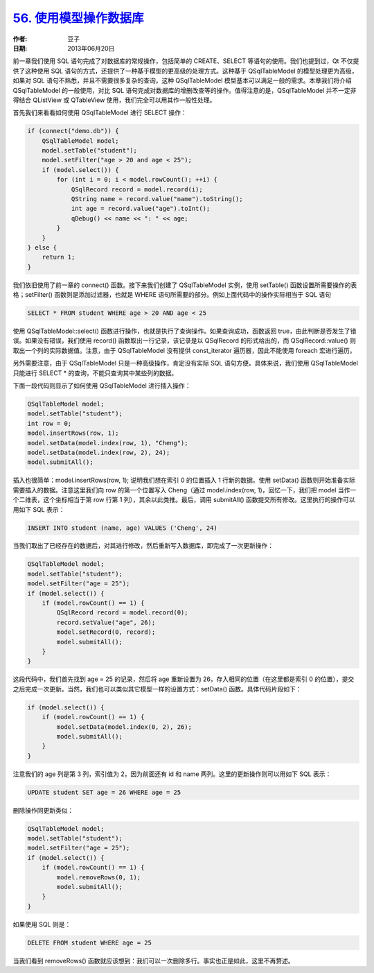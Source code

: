 .. _sql_model:

`56. 使用模型操作数据库 <http://www.devbean.net/2013/06/qt-study-road-2-sql-model/>`_
=====================================================================================

:作者: 豆子

:日期: 2013年06月20日

前一章我们使用 SQL 语句完成了对数据库的常规操作，包括简单的 CREATE、SELECT 等语句的使用。我们也提到过，Qt 不仅提供了这种使用 SQL 语句的方式，还提供了一种基于模型的更高级的处理方式。这种基于 QSqlTableModel 的模型处理更为高级，如果对 SQL 语句不熟悉，并且不需要很多复杂的查询，这种 QSqlTableModel 模型基本可以满足一般的需求。本章我们将介绍 QSqlTableModel 的一般使用，对比 SQL 语句完成对数据库的增删改查等的操作。值得注意的是，QSqlTableModel 并不一定非得结合 QListView 或 QTableView 使用，我们完全可以用其作一般性处理。

首先我们来看看如何使用 QSqlTableModel 进行 SELECT 操作：

.. code-block:: c++

    if (connect("demo.db")) {
        QSqlTableModel model;
        model.setTable("student");
        model.setFilter("age > 20 and age < 25");
        if (model.select()) {
            for (int i = 0; i < model.rowCount(); ++i) {
                QSqlRecord record = model.record(i);
                QString name = record.value("name").toString();
                int age = record.value("age").toInt();
                qDebug() << name << ": " << age;
            }
        }
    } else {
        return 1;
    }

我们依旧使用了前一章的 connect() 函数。接下来我们创建了 QSqlTableModel 实例，使用 setTable() 函数设置所需要操作的表格；setFilter() 函数则是添加过滤器，也就是 WHERE 语句所需要的部分。例如上面代码中的操作实际相当于 SQL 语句

.. code-block:: c++

    SELECT * FROM student WHERE age > 20 AND age < 25

使用 QSqlTableModel::select() 函数进行操作，也就是执行了查询操作。如果查询成功，函数返回 true，由此判断是否发生了错误。如果没有错误，我们使用 record() 函数取出一行记录，该记录是以 QSqlRecord 的形式给出的，而 QSqlRecord::value() 则取出一个列的实际数据值。注意，由于 QSqlTableModel 没有提供 const_iterator 遍历器，因此不能使用 foreach 宏进行遍历。

另外需要注意，由于 QSqlTableModel 只是一种高级操作，肯定没有实际 SQL 语句方便。具体来说，我们使用 QSqlTableModel 只能进行 SELECT * 的查询，不能只查询其中某些列的数据。

下面一段代码则显示了如何使用 QSqlTableModel 进行插入操作：

.. code-block:: c++

    QSqlTableModel model;
    model.setTable("student");
    int row = 0;
    model.insertRows(row, 1);
    model.setData(model.index(row, 1), "Cheng");
    model.setData(model.index(row, 2), 24);
    model.submitAll();

插入也很简单：model.insertRows(row, 1); 说明我们想在索引 0 的位置插入 1 行新的数据。使用 setData() 函数则开始准备实际需要插入的数据。注意这里我们向 row 的第一个位置写入 Cheng（通过 model.index(row, 1)，回忆一下，我们把 model 当作一个二维表，这个坐标相当于第 row 行第 1 列），其余以此类推。最后，调用 submitAll() 函数提交所有修改。这里执行的操作可以用如下 SQL 表示：

.. code-block:: c++

    INSERT INTO student (name, age) VALUES ('Cheng', 24)

当我们取出了已经存在的数据后，对其进行修改，然后重新写入数据库，即完成了一次更新操作：

.. code-block:: c++

    QSqlTableModel model;
    model.setTable("student");
    model.setFilter("age = 25");
    if (model.select()) {
        if (model.rowCount() == 1) {
            QSqlRecord record = model.record(0);
            record.setValue("age", 26);
            model.setRecord(0, record);
            model.submitAll();
        }
    }

这段代码中，我们首先找到 age = 25 的记录，然后将 age 重新设置为 26，存入相同的位置（在这里都是索引 0 的位置），提交之后完成一次更新。当然，我们也可以类似其它模型一样的设置方式：setData() 函数。具体代码片段如下：

.. code-block:: c++

    if (model.select()) {
        if (model.rowCount() == 1) {
            model.setData(model.index(0, 2), 26);
            model.submitAll();
        }
    }

注意我们的 age 列是第 3 列，索引值为 2，因为前面还有 id 和 name 两列。这里的更新操作则可以用如下 SQL 表示：

.. code-block:: c++

    UPDATE student SET age = 26 WHERE age = 25

删除操作同更新类似：

.. code-block:: c++

    QSqlTableModel model;
    model.setTable("student");
    model.setFilter("age = 25");
    if (model.select()) {
        if (model.rowCount() == 1) {
            model.removeRows(0, 1);
            model.submitAll();
        }
    }

如果使用 SQL 则是：

.. code-block:: c++

    DELETE FROM student WHERE age = 25

当我们看到 removeRows() 函数就应该想到：我们可以一次删除多行。事实也正是如此，这里不再赘述。
